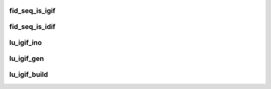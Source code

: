 .. -*- coding: utf-8; mode: rst -*-
.. src-file: drivers/staging/lustre/include/uapi/linux/lustre/lustre_fid.h

.. _`fid_seq_is_igif`:

fid_seq_is_igif
===============

.. c:function:: bool fid_seq_is_igif(__u64 seq)

    \param fid the fid to be tested. \return true if the fid is an igif; otherwise false.

    :param __u64 seq:
        *undescribed*

.. _`fid_seq_is_idif`:

fid_seq_is_idif
===============

.. c:function:: bool fid_seq_is_idif(__u64 seq)

    \param fid the fid to be tested. \return true if the fid is an idif; otherwise false.

    :param __u64 seq:
        *undescribed*

.. _`lu_igif_ino`:

lu_igif_ino
===========

.. c:function:: ino_t lu_igif_ino(const struct lu_fid *fid)

    \param fid an igif to get inode number from. \return inode number for the igif.

    :param const struct lu_fid \*fid:
        *undescribed*

.. _`lu_igif_gen`:

lu_igif_gen
===========

.. c:function:: __u32 lu_igif_gen(const struct lu_fid *fid)

    \param fid an igif to get inode generation from. \return inode generation for the igif.

    :param const struct lu_fid \*fid:
        *undescribed*

.. _`lu_igif_build`:

lu_igif_build
=============

.. c:function:: void lu_igif_build(struct lu_fid *fid, __u32 ino, __u32 gen)

    :param struct lu_fid \*fid:
        *undescribed*

    :param __u32 ino:
        *undescribed*

    :param __u32 gen:
        *undescribed*

.. This file was automatic generated / don't edit.

